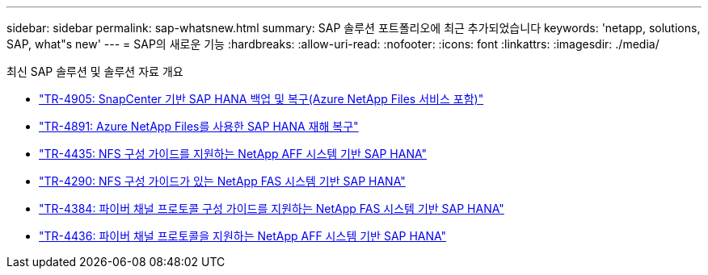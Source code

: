 ---
sidebar: sidebar 
permalink: sap-whatsnew.html 
summary: SAP 솔루션 포트폴리오에 최근 추가되었습니다 
keywords: 'netapp, solutions, SAP, what"s new' 
---
= SAP의 새로운 기능
:hardbreaks:
:allow-uri-read: 
:nofooter: 
:icons: font
:linkattrs: 
:imagesdir: ./media/


[role="lead"]
최신 SAP 솔루션 및 솔루션 자료 개요

* link:backup/saphana-backup-anf-overview.html["TR-4905: SnapCenter 기반 SAP HANA 백업 및 복구(Azure NetApp Files 서비스 포함)"]
* link:backup/saphana-dr-anf_data_protection_overview_overview.html["TR-4891: Azure NetApp Files를 사용한 SAP HANA 재해 복구"]
* link:bp/saphana_aff_nfs_introduction.html["TR-4435: NFS 구성 가이드를 지원하는 NetApp AFF 시스템 기반 SAP HANA"]
* link:bp/saphana-fas-nfs_introduction.html["TR-4290: NFS 구성 가이드가 있는 NetApp FAS 시스템 기반 SAP HANA"]
* link:bp/saphana_fas_fc_introduction.html["TR-4384: 파이버 채널 프로토콜 구성 가이드를 지원하는 NetApp FAS 시스템 기반 SAP HANA"]
* link:bp/saphana_aff_fc_introduction.html["TR-4436: 파이버 채널 프로토콜을 지원하는 NetApp AFF 시스템 기반 SAP HANA"]

